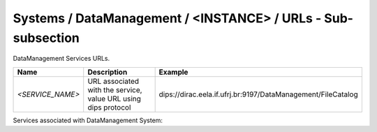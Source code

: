 Systems / DataManagement / <INSTANCE> / URLs - Sub-subsection
==========================================================

DataManagement Services URLs.

+------------------+----------------------------------------+--------------------------------------------------------------+
| **Name**         | **Description**                        | **Example**                                                  |
+------------------+----------------------------------------+--------------------------------------------------------------+
| *<SERVICE_NAME>* | URL associated with the service, value | dips://dirac.eela.if.ufrj.br:9197/DataManagement/FileCatalog |
|                  | URL using dips protocol                |                                                              |
+------------------+----------------------------------------+--------------------------------------------------------------+

Services associated with DataManagement System:

+-----------------------+----------+
| **Service**           | **Port** |
+-----------------------+----------+
| *FileCatalog*         | 9197     |
+-----------------------+----------+
| *StorageElement*      | 9148     |
+-----------------------+----------+
| *StorageElementProxy* | 9149     |
+-----------------------+----------+
| *TransferDBMonitoring* | 9191     |
+-----------------------+----------+



